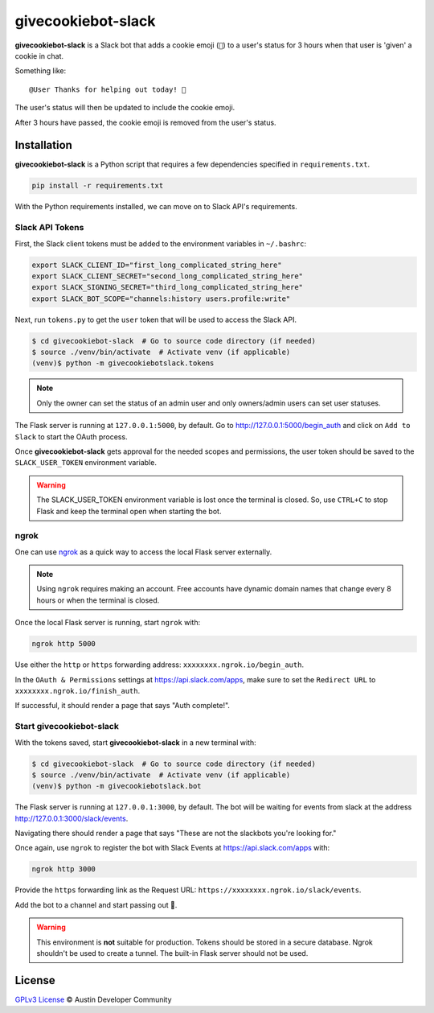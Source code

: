 givecookiebot-slack
===================

**givecookiebot-slack** is a Slack bot that adds a cookie emoji (``🍪``) to a
user's status for 3 hours when that user is 'given' a cookie in chat.

Something like::

  @User Thanks for helping out today! 🍪

The user's status will then be updated to include the cookie emoji.

After 3 hours have passed, the cookie emoji is removed from the user's status.

Installation
------------

**givecookiebot-slack** is a Python script that requires a few dependencies
specified in ``requirements.txt``.

.. code-block:: bash

  pip install -r requirements.txt

With the Python requirements installed, we can move on to Slack API's
requirements.

Slack API Tokens
^^^^^^^^^^^^^^^^

First, the Slack client tokens must be added to the environment variables in
``~/.bashrc``:

.. code-block:: bash

  export SLACK_CLIENT_ID="first_long_complicated_string_here"
  export SLACK_CLIENT_SECRET="second_long_complicated_string_here"
  export SLACK_SIGNING_SECRET="third_long_complicated_string_here"
  export SLACK_BOT_SCOPE="channels:history users.profile:write"

Next, run ``tokens.py`` to get the ``user`` token that will be used to access
the Slack API.

.. code-block:: bash

  $ cd givecookiebot-slack  # Go to source code directory (if needed)
  $ source ./venv/bin/activate  # Activate venv (if applicable)
  (venv)$ python -m givecookiebotslack.tokens

.. note::

   Only the owner can set the status of an admin user and only owners/admin
   users can set user statuses.

The Flask server is running at ``127.0.0.1:5000``, by default. Go to
http://127.0.0.1:5000/begin_auth and click on ``Add to Slack`` to start the
OAuth process.

Once **givecookiebot-slack** gets approval for the needed scopes and
permissions, the user token should be saved to the ``SLACK_USER_TOKEN``
environment variable.

.. warning::

   The SLACK_USER_TOKEN environment variable is lost once the terminal is closed.
   So, use ``CTRL+C`` to stop Flask and keep the terminal open when starting the
   bot.

ngrok
^^^^^

One can use `ngrok`_ as a quick way to access the local Flask server externally.

.. note::

    Using ``ngrok`` requires making an account. Free accounts have dynamic domain
    names that change every 8 hours or when the terminal is closed.

Once the local Flask server is running, start ``ngrok`` with:

.. code-block:: bash

  ngrok http 5000

Use either the ``http`` or ``https`` forwarding address:
``xxxxxxxx.ngrok.io/begin_auth``.

In the ``OAuth & Permissions`` settings at https://api.slack.com/apps, make
sure to set the ``Redirect URL`` to ``xxxxxxxx.ngrok.io/finish_auth``.

If successful, it should render a page that says "Auth complete!".

.. _ngrok: https://ngrok.com/

Start givecookiebot-slack
^^^^^^^^^^^^^^^^^^^^^^^^^

With the tokens saved, start **givecookiebot-slack** in a new terminal with:

.. code-block:: bash

  $ cd givecookiebot-slack  # Go to source code directory (if needed)
  $ source ./venv/bin/activate  # Activate venv (if applicable)
  (venv)$ python -m givecookiebotslack.bot

The Flask server is running at ``127.0.0.1:3000``, by default. The bot will be
waiting for events from slack at the address http://127.0.0.1:3000/slack/events.

Navigating there should render a page that says "These are not the slackbots
you're looking for."

Once again, use ``ngrok`` to register the bot with Slack Events at
https://api.slack.com/apps with:

.. code-block:: bash

  ngrok http 3000

Provide the ``https`` forwarding link as the Request URL:
``https://xxxxxxxx.ngrok.io/slack/events``.

Add the bot to a channel and start passing out 🍪.

.. warning::

   This environment is **not** suitable for production. Tokens should be stored
   in a secure database. Ngrok shouldn't be used to create a tunnel. The
   built-in Flask server should not be used.

License
-------

`GPLv3 License <LICENSE>`_ © Austin Developer Community
